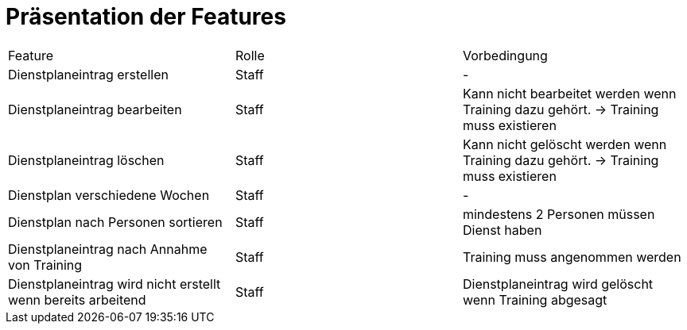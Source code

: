 = Präsentation der Features

[option="headers"]
|===
|Feature |Rolle |Vorbedingung
|Dienstplaneintrag erstellen | Staff | -
|Dienstplaneintrag bearbeiten | Staff | Kann nicht bearbeitet werden wenn Training dazu gehört. -> Training muss existieren
|Dienstplaneintrag löschen | Staff | Kann nicht gelöscht werden wenn Training dazu gehört. -> Training muss existieren
|Dienstplan verschiedene Wochen | Staff | -
|Dienstplan nach Personen sortieren | Staff | mindestens 2 Personen müssen Dienst haben
|Dienstplaneintrag nach Annahme von Training |Staff| Training muss angenommen werden
|Dienstplaneintrag wird nicht erstellt wenn bereits arbeitend| Staff
|Dienstplaneintrag wird gelöscht wenn Training abgesagt | Staff | Training absagen
|===
